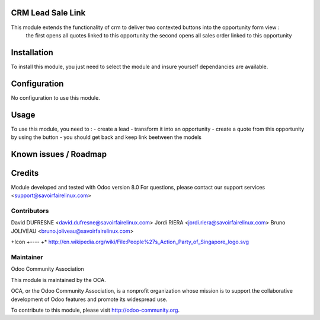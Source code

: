 CRM Lead Sale Link
==================

This module extends the functionality of crm to deliver two contexted buttons into the opportunity form view :
    the first opens all quotes linked to this opportunity
    the second opens all sales order linked to this opportunity

Installation
============

To install this module, you just need to select the module and insure yourself dependancies are available.

Configuration
=============

No configuration to use this module.

Usage
=====

To use this module, you need to :
- create a lead
- transform it into an opportunity
- create a quote from this opportunity by using the button
- you should get back and keep link beetween the models

Known issues / Roadmap
======================

Credits
=======

Module developed and tested with Odoo version 8.0
For questions, please contact our support services <support@savoirfairelinux.com>

Contributors
------------

David DUFRESNE <david.dufresne@savoirfairelinux.com>
Jordi RIERA <jordi.riera@savoirfairelinux.com>
Bruno JOLIVEAU <bruno.joliveau@savoirfairelinux.com>

+Icon
+----
+* http://en.wikipedia.org/wiki/File:People%27s_Action_Party_of_Singapore_logo.svg

Maintainer
----------

Odoo Community Association

This module is maintained by the OCA.

OCA, or the Odoo Community Association, is a nonprofit organization whose mission is to support the collaborative development of Odoo features and promote its widespread use.

To contribute to this module, please visit http://odoo-community.org.